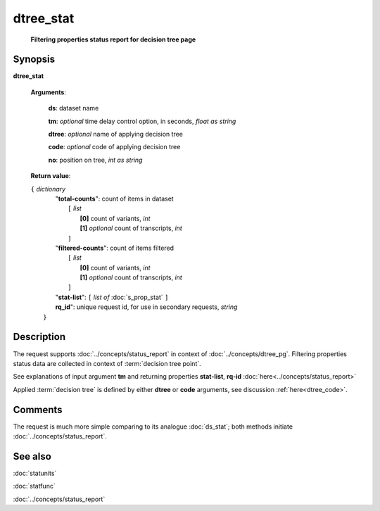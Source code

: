dtree_stat
==========
        **Filtering properties status report for decision tree page**

.. index:: 
    dtree_stat; request

Synopsis
--------

**dtree_stat** 

    **Arguments**: 

        **ds**: dataset name
        
        **tm**: *optional* time delay control option, in seconds, *float as string*

        **dtree**: *optional* name of applying decision tree

        **code**: *optional* code of applying decision tree
        
        **no**: position on tree, *int as string*

    **Return value**: 
    
    | ``{`` *dictionary*
    |      "**total-counts**": count of items in dataset
    |           ``[`` *list*
    |               **[0]** count of variants, *int*
    |               **[1]** *optional* count of transcripts, *int*
    |           ``]``
    |      "**filtered-counts**": count of items filtered
    |           ``[`` *list*
    |               **[0]** count of variants, *int*
    |               **[1]** *optional* count of transcripts, *int*
    |           ``]``
    |      "**stat-list**": ``[`` *list of* :doc:`s_prop_stat` ``]``
    |      **rq_id**": unique request id, for use in secondary requests, *string*
    |  ``}``
    
Description
-----------
The request supports :doc:`../concepts/status_report` in context of :doc:`../concepts/dtree_pg`. Filtering properties status data are collected in context of :term:`decision tree point`.

See explanations of input argument **tm** and returning properties **stat-list**, **rq-id** :doc:`here<../concepts/status_report>`

Applied :term:`decision tree` is defined by either **dtree** or **code** arguments, see discussion :ref:`here<dtree_code>`. 

Comments
--------
The request is much more simple comparing to its analogue :doc:`ds_stat`; both methods initiate :doc:`../concepts/status_report`.

See also
--------
:doc:`statunits`     

:doc:`statfunc`

:doc:`../concepts/status_report`
